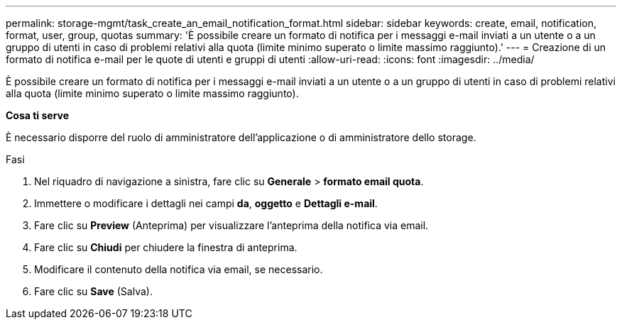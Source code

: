 ---
permalink: storage-mgmt/task_create_an_email_notification_format.html 
sidebar: sidebar 
keywords: create, email, notification, format, user, group, quotas 
summary: 'È possibile creare un formato di notifica per i messaggi e-mail inviati a un utente o a un gruppo di utenti in caso di problemi relativi alla quota (limite minimo superato o limite massimo raggiunto).' 
---
= Creazione di un formato di notifica e-mail per le quote di utenti e gruppi di utenti
:allow-uri-read: 
:icons: font
:imagesdir: ../media/


[role="lead"]
È possibile creare un formato di notifica per i messaggi e-mail inviati a un utente o a un gruppo di utenti in caso di problemi relativi alla quota (limite minimo superato o limite massimo raggiunto).

*Cosa ti serve*

È necessario disporre del ruolo di amministratore dell'applicazione o di amministratore dello storage.

.Fasi
. Nel riquadro di navigazione a sinistra, fare clic su *Generale* > *formato email quota*.
. Immettere o modificare i dettagli nei campi *da*, *oggetto* e *Dettagli e-mail*.
. Fare clic su *Preview* (Anteprima) per visualizzare l'anteprima della notifica via email.
. Fare clic su *Chiudi* per chiudere la finestra di anteprima.
. Modificare il contenuto della notifica via email, se necessario.
. Fare clic su *Save* (Salva).


